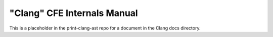 ============================
"Clang" CFE Internals Manual
============================

This is a placeholder in the print-clang-ast repo for a document in the
Clang docs directory.
